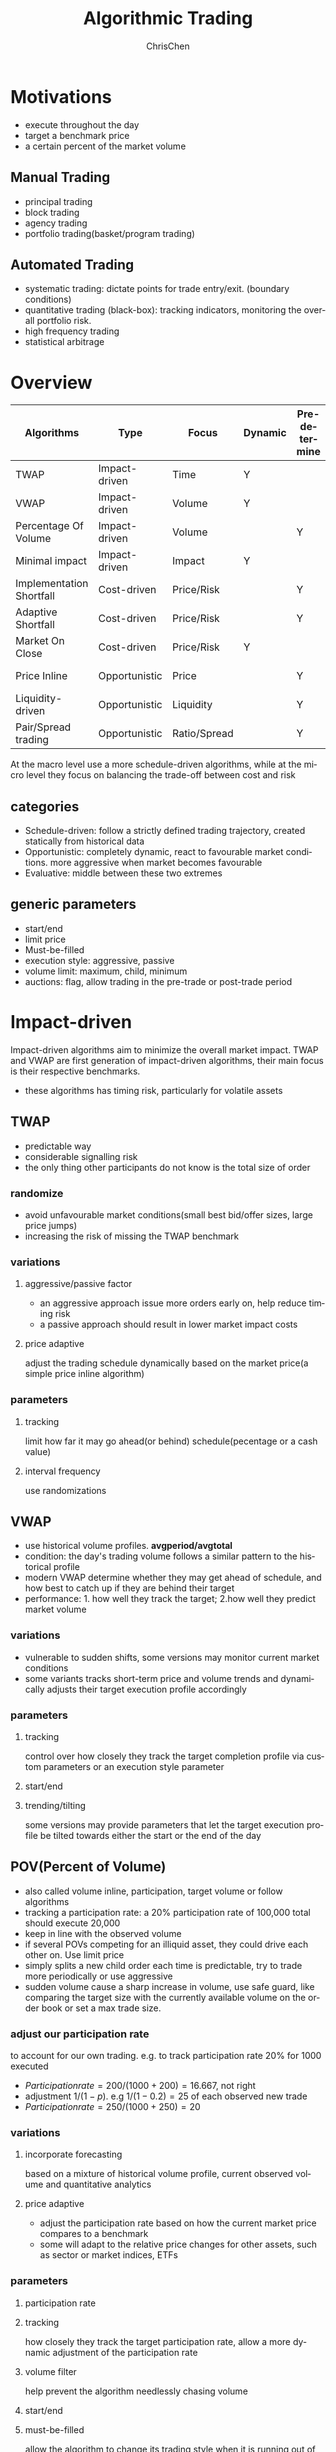 #+TITLE: Algorithmic Trading
#+KEYWORDS: algo, trading
#+OPTIONS: H:3 toc:2 num:3 ^:nil
#+LaTeX: t
#+LANGUAGE: en-US
#+AUTHOR: ChrisChen
#+EMAIL: ChrisChen3121@gmail.com
#+SELECT_TAGS: export
#+EXCLUDE_TAGS: noexport

* Motivations
  - execute throughout the day
  - target a benchmark price
  - a certain percent of the market volume
** Manual Trading
   - principal trading
   - block trading
   - agency trading
   - portfolio trading(basket/program trading)
** Automated Trading
   - systematic trading: dictate points for trade entry/exit. (boundary conditions)
   - quantitative trading (black-box): tracking indicators, monitoring the overall portfolio risk.
   - high frequency trading
   - statistical arbitrage
* Overview
  | Algorithms               | Type          | Focus        | Dynamic | Pre-determine | Price     | Volume    |
  |--------------------------+---------------+--------------+---------+---------------+-----------+-----------|
  | TWAP                     | Impact-driven | Time         | Y       |               |           |           |
  | VWAP                     | Impact-driven | Volume       | Y       |               |           |           |
  | Percentage Of Volume     | Impact-driven | Volume       |         | Y             |           | often     |
  | Minimal impact           | Impact-driven | Impact       | Y       |               | sometimes | sometimes |
  | Implementation Shortfall | Cost-driven   | Price/Risk   |         | Y             | sometimes | sometimes |
  | Adaptive Shortfall       | Cost-driven   | Price/Risk   |         | Y             | often     | sometimes |
  | Market On Close          | Cost-driven   | Price/Risk   | Y       |               | sometimes | sometimes |
  | Price Inline             | Opportunistic | Price        |         | Y             | often     | sometimes |
  | Liquidity-driven         | Opportunistic | Liquidity    |         | Y             | sometimes | sometimes |
  | Pair/Spread trading      | Opportunistic | Ratio/Spread |         | Y             | often     |           |

  At the macro level use a more schedule-driven algorithms, while at the micro level they focus on balancing the trade-off between cost and risk

** categories
  - Schedule-driven: follow a strictly defined trading trajectory, created statically from historical data
  - Opportunistic: completely dynamic, react to favourable market conditions. more aggressive when market becomes favourable
  - Evaluative: middle between these two extremes

** generic parameters
   - start/end
   - limit price
   - Must-be-filled
   - execution style: aggressive, passive
   - volume limit: maximum, child, minimum
   - auctions: flag, allow trading in the pre-trade or post-trade period

* Impact-driven
 Impact-driven algorithms aim to minimize the overall market impact.
 TWAP and VWAP are first generation of impact-driven algorithms, their main focus is their respective benchmarks.
 - these algorithms has timing risk, particularly for volatile assets

** TWAP
   - predictable way
   - considerable signalling risk
   - the only thing other participants do not know is the total size of order

*** randomize
    - avoid unfavourable market conditions(small best bid/offer sizes, large price jumps)
    - increasing the risk of missing the TWAP benchmark

*** variations
**** aggressive/passive factor
    - an aggressive approach issue more orders early on, help reduce timing risk
    - a passive approach should result in lower market impact costs

**** price adaptive
     adjust the trading schedule dynamically based on the market price(a simple price inline algorithm)

*** parameters
**** tracking
     limit how far it may go ahead(or behind) schedule(pecentage or a cash value)

**** interval frequency
     use randomizations

** VWAP
   - use historical volume profiles. *avgperiod/avgtotal*
   - condition: the day's trading volume follows a similar pattern to the historical profile
   - modern VWAP determine whether they may get ahead of schedule, and how best to catch up if they are behind their target
   - performance: 1. how well they track the target; 2.how well they predict market volume

*** variations
   - vulnerable to sudden shifts, some versions may monitor current market conditions
   - some variants tracks short-term price and volume trends and dynamically adjusts their target execution profile accordingly

*** parameters
**** tracking
     control over how closely they track the target completion profile via custom parameters or an execution style parameter

**** start/end

**** trending/tilting
     some versions may provide parameters that let the target execution profile be tilted towards either the start or the end of the day

** POV(Percent of Volume)
   - also called volume inline, participation, target volume or follow algorithms
   - tracking a participation rate: a 20% participation rate of 100,000 total should execute 20,000
   - keep in line with the observed volume
   - if several POVs competing for an illiquid asset, they could drive each other on. Use limit price
   - simply splits a new child order each time is predictable, try to trade more periodically or use aggressive
   - sudden volume cause a sharp increase in volume, use safe guard, like comparing the target size with the currently available volume on the order book or set a max trade size.

*** adjust our participation rate
    to account for our own trading. e.g. to track participation rate 20% for 1000 executed
    - $Participation rate = 200/(1000+200) = 16.667%$, not right
    - adjustment $1/(1-p)$. e.g $1/(1-0.2) = 25%$ of each observed new trade
    - $Participation rate = 250/(1000+250) = 20%$

*** variations
**** incorporate forecasting
     based on a mixture of historical volume profile, current observed volume and quantitative analytics

**** price adaptive
     - adjust the participation rate based on how the current market price compares to a benchmark
     - some will adapt to the relative price changes for other assets, such as sector or market indices, ETFs

*** parameters
**** participation rate
**** tracking
     how closely they track the target participation rate, allow a more dynamic adjustment of the participation rate

**** volume filter
     help prevent the algorithm needlessly chasing volume

**** start/end

**** must-be-filled
     allow the algorithm to change its trading style when it is running out of time

**** limit price
**** execution style
     - passive: to achieve price improvement
     - aggressive: track the participation rate more closely

     for illiquid assets more aggressive trading may be necessary to prevent getting behind its targets
** Minimal Impact
   Next logical progression from VWAP and POV algorithms. Not to track a market-driven benchmark; focused on minimising market impact
   - avoid signalling risk which depends on both our order size and asset's liquidity
   - use hidden order types to reduce this risk
   - use dark pool: Dark pools came about primarily to facilitate block trading by institutional investors who did not wish to impact the markets with their large orders and obtain adverse prices for their trades
   - may trade 80% on the dark pool(ATS) and trade the remainder using a passive VWAP or POV algorithm

*** variations
    - estimate the probability of being filled on the ATS
    - use impact cost models to forecast the overall potential cost

*** parameters
**** visibility
**** must be filled

* Cost-driven
  Cost-driven algorithms seek to reduce the overall transaction costs, much more than just commissions and spreads.
  Implicit costs such as market impact and timing risk are important components of the overall cost.
  - *strike a balance between market impact and the overall exposure to timing risk*
  - early cost-driven evolved from impact-driven ones by incorporating factors such as timing risk

** Implementation Shortfall(IS)
*** definition
    represents the diff between the decision price decides to trade and the average price that is actually achieved
    - benchmark: decision price

*** aim
    to achieve an average price that minimizes the shortfall when compared with the decision price
    - key: strike the right balance between market impact and timing risk

* Opportunistic
  Opportunistic algorithms take advantage whenever the market conditions are favourable

